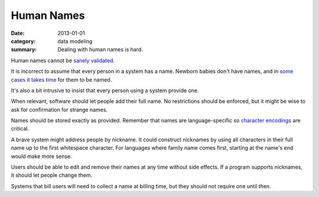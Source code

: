 Human Names
===========

:date: 2013-01-01
:category: data modeling
:summary: Dealing with human names is hard.

Human names cannot be `sanely validated`_.

It is incorrect to assume that every person in a system has a name. Newborn
babies don't have names, and in `some cases it takes time`_ for them to be
named.

It's also a bit intrusive to insist that every person using a system provide
one.

When relevant, software should let people add their full name. No restrictions
should be enforced, but it might be wise to ask for confirmation for strange
names.

Names should be stored exactly as provided. Remember that names are
language-specific so `character encodings`_ are critical.

A brave system might address people by nickname. It could construct nicknames
by using all characters in their full name up to the first whitespace
character. For languages where family name comes first, starting at the name's
end would make more sense.

Users should be able to edit and remove their names at any time without side
effects. If a program supports nicknames, it should let people change them.

Systems that bill users will need to collect a name at billing time, but they
should not require one until then.

.. _sanely validated: http://www.kalzumeus.com/2010/06/17/falsehoods-programmers-believe-about-names/
.. _some cases it takes time: http://www.straightdope.com/columns/read/1278/is-it-illegal-to-take-a-newborn-home-from-the-hospital-without-naming-it-first
.. _character encodings: http://www.joelonsoftware.com/articles/Unicode.html
